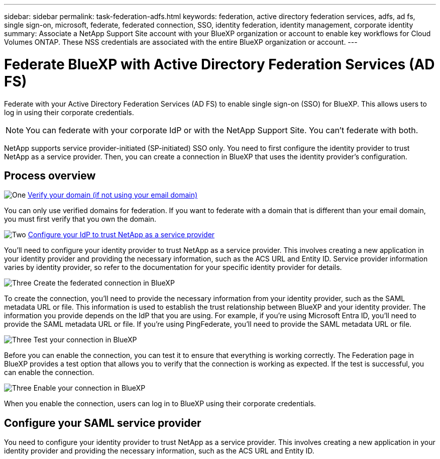 ---
sidebar: sidebar
permalink: task-federation-adfs.html
keywords: federation, active directory federation services, adfs, ad fs, single sign-on, microsoft, federate, federated connection, SSO, identity federation, identity management, corporate identity
summary: Associate a NetApp Support Site account with your BlueXP organization or account to enable key workflows for Cloud Volumes ONTAP. These NSS credentials are associated with the entire BlueXP organization or account.
---

= Federate BlueXP with Active Directory Federation Services (AD FS)
:hardbreaks:
:nofooter:
:icons: font
:linkattrs:
:imagesdir: ./media/

[.lead]
Federate with your Active Directory Federation Services (AD FS) to enable single sign-on (SSO) for BlueXP. This allows users to log in using their corporate credentials.

NOTE: You can federate with your corporate IdP or with the NetApp Support Site. You can't federate with both.

NetApp supports service provider-initiated (SP-initiated) SSO only. You need to first configure the identity provider to trust NetApp as a service provider. Then, you can create a connection in BlueXP that uses the identity provider's configuration.

== Process overview


.image:https://raw.githubusercontent.com/NetAppDocs/common/main/media/number-1.png[One] link:reference-networking-saas-console.html[Verify your domain (if not using your email domain)]

[role="quick-margin-para"]
You can only use verified domains for federation. If you want to federate with a domain that is different than your email domain, you must first verify that you own the domain.

.image:https://raw.githubusercontent.com/NetAppDocs/common/main/media/number-2.png[Two] link:task-sign-up-saas.html[Configure your IdP to trust NetApp as a service provider]

[role="quick-margin-para"]
You'll need to configure your identity provider to trust NetApp as a service provider. This involves creating a new application in your identity provider and providing the necessary information, such as the ACS URL and Entity ID. Service provider information varies by identity provider, so refer to the documentation for your specific identity provider for details.


.image:https://raw.githubusercontent.com/NetAppDocs/common/main/media/number-3.png[Three] Create the federated connection in BlueXP

[role="quick-margin-para"]
To create the connection, you'll need to provide the necessary information from your identity provider, such as the SAML metadata URL or file. This information is used to establish the trust relationship between BlueXP and your identity provider. The information you provide depends on the IdP that you are using. For example, if you're using Microsoft Entra ID, you'll need to provide the SAML metadata URL or file. If you're using PingFederate, you'll need to provide the SAML metadata URL or file.

.image:https://raw.githubusercontent.com/NetAppDocs/common/main/media/number-3.png[Three] Test your connection in BlueXP

[role="quick-margin-para"]
Before you can enable the connection, you can test it to ensure that everything is working correctly. The Federation page in BlueXP provides a test option that allows you to verify that the connection is working as expected. If the test is successful, you can enable the connection.

.image:https://raw.githubusercontent.com/NetAppDocs/common/main/media/number-3.png[Three] Enable your connection in BlueXP

[role="quick-margin-para"]
When you enable the connection, users can log in to BlueXP using their corporate credentials. 


== Configure your SAML service provider



You need to configure your identity provider to trust NetApp as a service provider. This involves creating a new application in your identity provider and providing the necessary information, such as the ACS URL and Entity ID.
